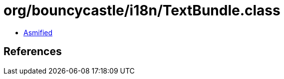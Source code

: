 = org/bouncycastle/i18n/TextBundle.class

 - link:TextBundle-asmified.java[Asmified]

== References

